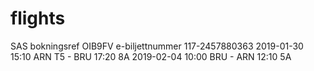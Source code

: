 * flights
SAS
bokningsref OIB9FV
e-biljettnummer 117-2457880363
2019-01-30 15:10 ARN T5 - BRU 17:20 8A
2019-02-04 10:00 BRU - ARN 12:10 5A
